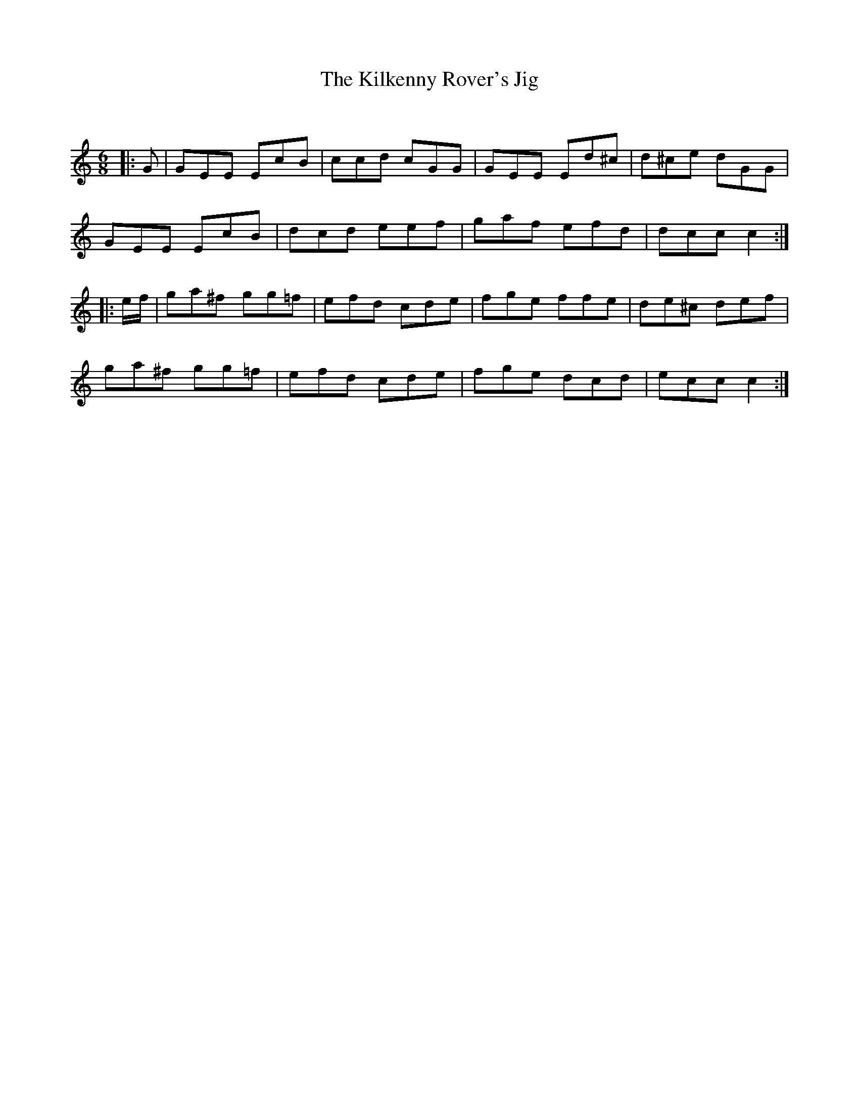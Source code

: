 X:1
T: The Kilkenny Rover's Jig
C:
R:Jig
Q:180
K:C
M:6/8
L:1/16
|:G2|G2E2E2 E2c2B2|c2c2d2 c2G2G2|G2E2E2 E2d2^c2|d2^c2e2 d2G2G2|
G2E2E2 E2c2B2|d2c2d2 e2e2f2|g2a2f2 e2f2d2|d2c2c2c4:|
|:ef|g2a2^f2 g2g2=f2|e2f2d2 c2d2e2|f2g2e2 f2f2e2|d2e2^c2 d2e2f2|
g2a2^f2 g2g2=f2|e2f2d2 c2d2e2|f2g2e2 d2c2d2|e2c2c2c4:|
